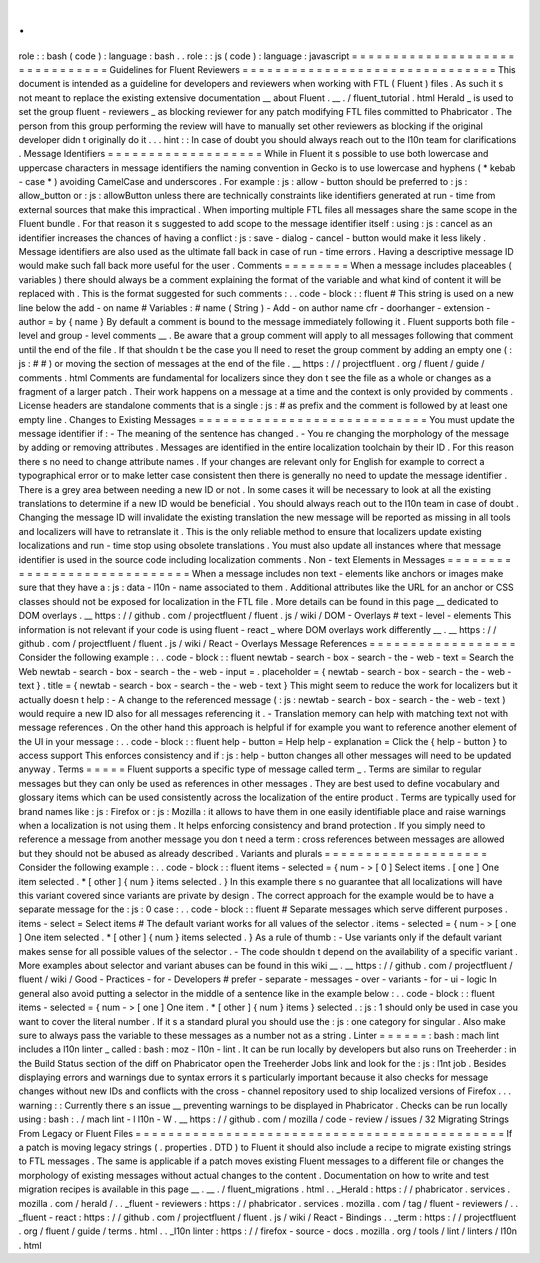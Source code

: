 .
.
role
:
:
bash
(
code
)
:
language
:
bash
.
.
role
:
:
js
(
code
)
:
language
:
javascript
=
=
=
=
=
=
=
=
=
=
=
=
=
=
=
=
=
=
=
=
=
=
=
=
=
=
=
=
=
=
=
Guidelines
for
Fluent
Reviewers
=
=
=
=
=
=
=
=
=
=
=
=
=
=
=
=
=
=
=
=
=
=
=
=
=
=
=
=
=
=
=
This
document
is
intended
as
a
guideline
for
developers
and
reviewers
when
working
with
FTL
(
Fluent
)
files
.
As
such
it
s
not
meant
to
replace
the
existing
extensive
documentation
__
about
Fluent
.
__
.
/
fluent_tutorial
.
html
Herald
_
is
used
to
set
the
group
fluent
-
reviewers
_
as
blocking
reviewer
for
any
patch
modifying
FTL
files
committed
to
Phabricator
.
The
person
from
this
group
performing
the
review
will
have
to
manually
set
other
reviewers
as
blocking
if
the
original
developer
didn
t
originally
do
it
.
.
.
hint
:
:
In
case
of
doubt
you
should
always
reach
out
to
the
l10n
team
for
clarifications
.
Message
Identifiers
=
=
=
=
=
=
=
=
=
=
=
=
=
=
=
=
=
=
=
While
in
Fluent
it
s
possible
to
use
both
lowercase
and
uppercase
characters
in
message
identifiers
the
naming
convention
in
Gecko
is
to
use
lowercase
and
hyphens
(
*
kebab
-
case
*
)
avoiding
CamelCase
and
underscores
.
For
example
:
js
:
allow
-
button
should
be
preferred
to
:
js
:
allow_button
or
:
js
:
allowButton
unless
there
are
technically
constraints
like
identifiers
generated
at
run
-
time
from
external
sources
that
make
this
impractical
.
When
importing
multiple
FTL
files
all
messages
share
the
same
scope
in
the
Fluent
bundle
.
For
that
reason
it
s
suggested
to
add
scope
to
the
message
identifier
itself
:
using
:
js
:
cancel
as
an
identifier
increases
the
chances
of
having
a
conflict
:
js
:
save
-
dialog
-
cancel
-
button
would
make
it
less
likely
.
Message
identifiers
are
also
used
as
the
ultimate
fall
back
in
case
of
run
-
time
errors
.
Having
a
descriptive
message
ID
would
make
such
fall
back
more
useful
for
the
user
.
Comments
=
=
=
=
=
=
=
=
When
a
message
includes
placeables
(
variables
)
there
should
always
be
a
comment
explaining
the
format
of
the
variable
and
what
kind
of
content
it
will
be
replaced
with
.
This
is
the
format
suggested
for
such
comments
:
.
.
code
-
block
:
:
fluent
#
This
string
is
used
on
a
new
line
below
the
add
-
on
name
#
Variables
:
#
name
(
String
)
-
Add
-
on
author
name
cfr
-
doorhanger
-
extension
-
author
=
by
{
name
}
By
default
a
comment
is
bound
to
the
message
immediately
following
it
.
Fluent
supports
both
file
-
level
and
group
-
level
comments
__
.
Be
aware
that
a
group
comment
will
apply
to
all
messages
following
that
comment
until
the
end
of
the
file
.
If
that
shouldn
t
be
the
case
you
ll
need
to
reset
the
group
comment
by
adding
an
empty
one
(
:
js
:
#
#
)
or
moving
the
section
of
messages
at
the
end
of
the
file
.
__
https
:
/
/
projectfluent
.
org
/
fluent
/
guide
/
comments
.
html
Comments
are
fundamental
for
localizers
since
they
don
t
see
the
file
as
a
whole
or
changes
as
a
fragment
of
a
larger
patch
.
Their
work
happens
on
a
message
at
a
time
and
the
context
is
only
provided
by
comments
.
License
headers
are
standalone
comments
that
is
a
single
:
js
:
#
as
prefix
and
the
comment
is
followed
by
at
least
one
empty
line
.
Changes
to
Existing
Messages
=
=
=
=
=
=
=
=
=
=
=
=
=
=
=
=
=
=
=
=
=
=
=
=
=
=
=
=
You
must
update
the
message
identifier
if
:
-
The
meaning
of
the
sentence
has
changed
.
-
You
re
changing
the
morphology
of
the
message
by
adding
or
removing
attributes
.
Messages
are
identified
in
the
entire
localization
toolchain
by
their
ID
.
For
this
reason
there
s
no
need
to
change
attribute
names
.
If
your
changes
are
relevant
only
for
English
for
example
to
correct
a
typographical
error
or
to
make
letter
case
consistent
then
there
is
generally
no
need
to
update
the
message
identifier
.
There
is
a
grey
area
between
needing
a
new
ID
or
not
.
In
some
cases
it
will
be
necessary
to
look
at
all
the
existing
translations
to
determine
if
a
new
ID
would
be
beneficial
.
You
should
always
reach
out
to
the
l10n
team
in
case
of
doubt
.
Changing
the
message
ID
will
invalidate
the
existing
translation
the
new
message
will
be
reported
as
missing
in
all
tools
and
localizers
will
have
to
retranslate
it
.
This
is
the
only
reliable
method
to
ensure
that
localizers
update
existing
localizations
and
run
-
time
stop
using
obsolete
translations
.
You
must
also
update
all
instances
where
that
message
identifier
is
used
in
the
source
code
including
localization
comments
.
Non
-
text
Elements
in
Messages
=
=
=
=
=
=
=
=
=
=
=
=
=
=
=
=
=
=
=
=
=
=
=
=
=
=
=
=
=
When
a
message
includes
non
text
-
elements
like
anchors
or
images
make
sure
that
they
have
a
:
js
:
data
-
l10n
-
name
associated
to
them
.
Additional
attributes
like
the
URL
for
an
anchor
or
CSS
classes
should
not
be
exposed
for
localization
in
the
FTL
file
.
More
details
can
be
found
in
this
page
__
dedicated
to
DOM
overlays
.
__
https
:
/
/
github
.
com
/
projectfluent
/
fluent
.
js
/
wiki
/
DOM
-
Overlays
#
text
-
level
-
elements
This
information
is
not
relevant
if
your
code
is
using
fluent
-
react
_
where
DOM
overlays
work
differently
__
.
__
https
:
/
/
github
.
com
/
projectfluent
/
fluent
.
js
/
wiki
/
React
-
Overlays
Message
References
=
=
=
=
=
=
=
=
=
=
=
=
=
=
=
=
=
=
Consider
the
following
example
:
.
.
code
-
block
:
:
fluent
newtab
-
search
-
box
-
search
-
the
-
web
-
text
=
Search
the
Web
newtab
-
search
-
box
-
search
-
the
-
web
-
input
=
.
placeholder
=
{
newtab
-
search
-
box
-
search
-
the
-
web
-
text
}
.
title
=
{
newtab
-
search
-
box
-
search
-
the
-
web
-
text
}
This
might
seem
to
reduce
the
work
for
localizers
but
it
actually
doesn
t
help
:
-
A
change
to
the
referenced
message
(
:
js
:
newtab
-
search
-
box
-
search
-
the
-
web
-
text
)
would
require
a
new
ID
also
for
all
messages
referencing
it
.
-
Translation
memory
can
help
with
matching
text
not
with
message
references
.
On
the
other
hand
this
approach
is
helpful
if
for
example
you
want
to
reference
another
element
of
the
UI
in
your
message
:
.
.
code
-
block
:
:
fluent
help
-
button
=
Help
help
-
explanation
=
Click
the
{
help
-
button
}
to
access
support
This
enforces
consistency
and
if
:
js
:
help
-
button
changes
all
other
messages
will
need
to
be
updated
anyway
.
Terms
=
=
=
=
=
Fluent
supports
a
specific
type
of
message
called
term
_
.
Terms
are
similar
to
regular
messages
but
they
can
only
be
used
as
references
in
other
messages
.
They
are
best
used
to
define
vocabulary
and
glossary
items
which
can
be
used
consistently
across
the
localization
of
the
entire
product
.
Terms
are
typically
used
for
brand
names
like
:
js
:
Firefox
or
:
js
:
Mozilla
:
it
allows
to
have
them
in
one
easily
identifiable
place
and
raise
warnings
when
a
localization
is
not
using
them
.
It
helps
enforcing
consistency
and
brand
protection
.
If
you
simply
need
to
reference
a
message
from
another
message
you
don
t
need
a
term
:
cross
references
between
messages
are
allowed
but
they
should
not
be
abused
as
already
described
.
Variants
and
plurals
=
=
=
=
=
=
=
=
=
=
=
=
=
=
=
=
=
=
=
=
Consider
the
following
example
:
.
.
code
-
block
:
:
fluent
items
-
selected
=
{
num
-
>
[
0
]
Select
items
.
[
one
]
One
item
selected
.
*
[
other
]
{
num
}
items
selected
.
}
In
this
example
there
s
no
guarantee
that
all
localizations
will
have
this
variant
covered
since
variants
are
private
by
design
.
The
correct
approach
for
the
example
would
be
to
have
a
separate
message
for
the
:
js
:
0
case
:
.
.
code
-
block
:
:
fluent
#
Separate
messages
which
serve
different
purposes
.
items
-
select
=
Select
items
#
The
default
variant
works
for
all
values
of
the
selector
.
items
-
selected
=
{
num
-
>
[
one
]
One
item
selected
.
*
[
other
]
{
num
}
items
selected
.
}
As
a
rule
of
thumb
:
-
Use
variants
only
if
the
default
variant
makes
sense
for
all
possible
values
of
the
selector
.
-
The
code
shouldn
t
depend
on
the
availability
of
a
specific
variant
.
More
examples
about
selector
and
variant
abuses
can
be
found
in
this
wiki
__
.
__
https
:
/
/
github
.
com
/
projectfluent
/
fluent
/
wiki
/
Good
-
Practices
-
for
-
Developers
#
prefer
-
separate
-
messages
-
over
-
variants
-
for
-
ui
-
logic
In
general
also
avoid
putting
a
selector
in
the
middle
of
a
sentence
like
in
the
example
below
:
.
.
code
-
block
:
:
fluent
items
-
selected
=
{
num
-
>
[
one
]
One
item
.
*
[
other
]
{
num
}
items
}
selected
.
:
js
:
1
should
only
be
used
in
case
you
want
to
cover
the
literal
number
.
If
it
s
a
standard
plural
you
should
use
the
:
js
:
one
category
for
singular
.
Also
make
sure
to
always
pass
the
variable
to
these
messages
as
a
number
not
as
a
string
.
Linter
=
=
=
=
=
=
:
bash
:
mach
lint
includes
a
l10n
linter
_
called
:
bash
:
moz
-
l10n
-
lint
.
It
can
be
run
locally
by
developers
but
also
runs
on
Treeherder
:
in
the
Build
Status
section
of
the
diff
on
Phabricator
open
the
Treeherder
Jobs
link
and
look
for
the
:
js
:
l1nt
job
.
Besides
displaying
errors
and
warnings
due
to
syntax
errors
it
s
particularly
important
because
it
also
checks
for
message
changes
without
new
IDs
and
conflicts
with
the
cross
-
channel
repository
used
to
ship
localized
versions
of
Firefox
.
.
.
warning
:
:
Currently
there
s
an
issue
__
preventing
warnings
to
be
displayed
in
Phabricator
.
Checks
can
be
run
locally
using
:
bash
:
.
/
mach
lint
-
l
l10n
-
W
.
__
https
:
/
/
github
.
com
/
mozilla
/
code
-
review
/
issues
/
32
Migrating
Strings
From
Legacy
or
Fluent
Files
=
=
=
=
=
=
=
=
=
=
=
=
=
=
=
=
=
=
=
=
=
=
=
=
=
=
=
=
=
=
=
=
=
=
=
=
=
=
=
=
=
=
=
=
=
If
a
patch
is
moving
legacy
strings
(
.
properties
.
DTD
)
to
Fluent
it
should
also
include
a
recipe
to
migrate
existing
strings
to
FTL
messages
.
The
same
is
applicable
if
a
patch
moves
existing
Fluent
messages
to
a
different
file
or
changes
the
morphology
of
existing
messages
without
actual
changes
to
the
content
.
Documentation
on
how
to
write
and
test
migration
recipes
is
available
in
this
page
__
.
__
.
/
fluent_migrations
.
html
.
.
_Herald
:
https
:
/
/
phabricator
.
services
.
mozilla
.
com
/
herald
/
.
.
_fluent
-
reviewers
:
https
:
/
/
phabricator
.
services
.
mozilla
.
com
/
tag
/
fluent
-
reviewers
/
.
.
_fluent
-
react
:
https
:
/
/
github
.
com
/
projectfluent
/
fluent
.
js
/
wiki
/
React
-
Bindings
.
.
_term
:
https
:
/
/
projectfluent
.
org
/
fluent
/
guide
/
terms
.
html
.
.
_l10n
linter
:
https
:
/
/
firefox
-
source
-
docs
.
mozilla
.
org
/
tools
/
lint
/
linters
/
l10n
.
html
